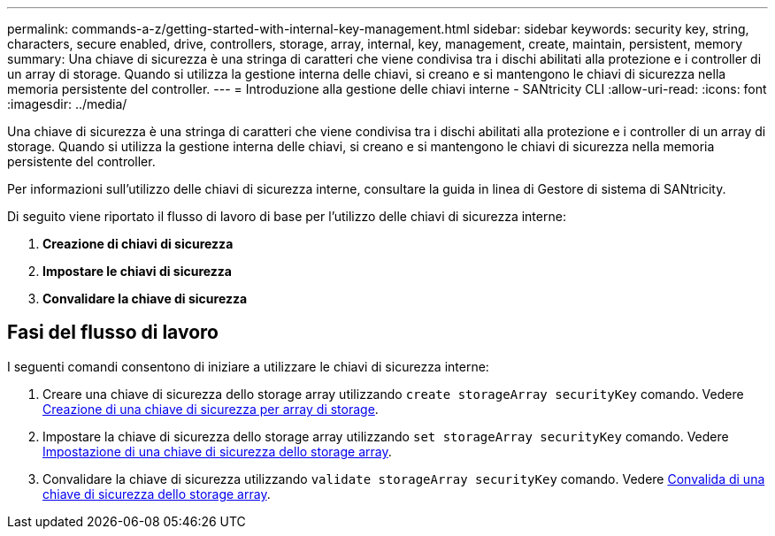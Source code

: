 ---
permalink: commands-a-z/getting-started-with-internal-key-management.html 
sidebar: sidebar 
keywords: security key, string, characters, secure enabled, drive, controllers, storage, array, internal, key, management, create, maintain, persistent, memory 
summary: Una chiave di sicurezza è una stringa di caratteri che viene condivisa tra i dischi abilitati alla protezione e i controller di un array di storage. Quando si utilizza la gestione interna delle chiavi, si creano e si mantengono le chiavi di sicurezza nella memoria persistente del controller. 
---
= Introduzione alla gestione delle chiavi interne - SANtricity CLI
:allow-uri-read: 
:icons: font
:imagesdir: ../media/


[role="lead"]
Una chiave di sicurezza è una stringa di caratteri che viene condivisa tra i dischi abilitati alla protezione e i controller di un array di storage. Quando si utilizza la gestione interna delle chiavi, si creano e si mantengono le chiavi di sicurezza nella memoria persistente del controller.

Per informazioni sull'utilizzo delle chiavi di sicurezza interne, consultare la guida in linea di Gestore di sistema di SANtricity.

Di seguito viene riportato il flusso di lavoro di base per l'utilizzo delle chiavi di sicurezza interne:

. *Creazione di chiavi di sicurezza*
. *Impostare le chiavi di sicurezza*
. *Convalidare la chiave di sicurezza*




== Fasi del flusso di lavoro

I seguenti comandi consentono di iniziare a utilizzare le chiavi di sicurezza interne:

. Creare una chiave di sicurezza dello storage array utilizzando `create storageArray securityKey` comando. Vedere xref:create-storagearray-securitykey.adoc[Creazione di una chiave di sicurezza per array di storage].
. Impostare la chiave di sicurezza dello storage array utilizzando `set storageArray securityKey` comando. Vedere xref:set-storagearray-securitykey.adoc[Impostazione di una chiave di sicurezza dello storage array].
. Convalidare la chiave di sicurezza utilizzando `validate storageArray securityKey` comando. Vedere xref:validate-storagearray-securitykey.adoc[Convalida di una chiave di sicurezza dello storage array].

